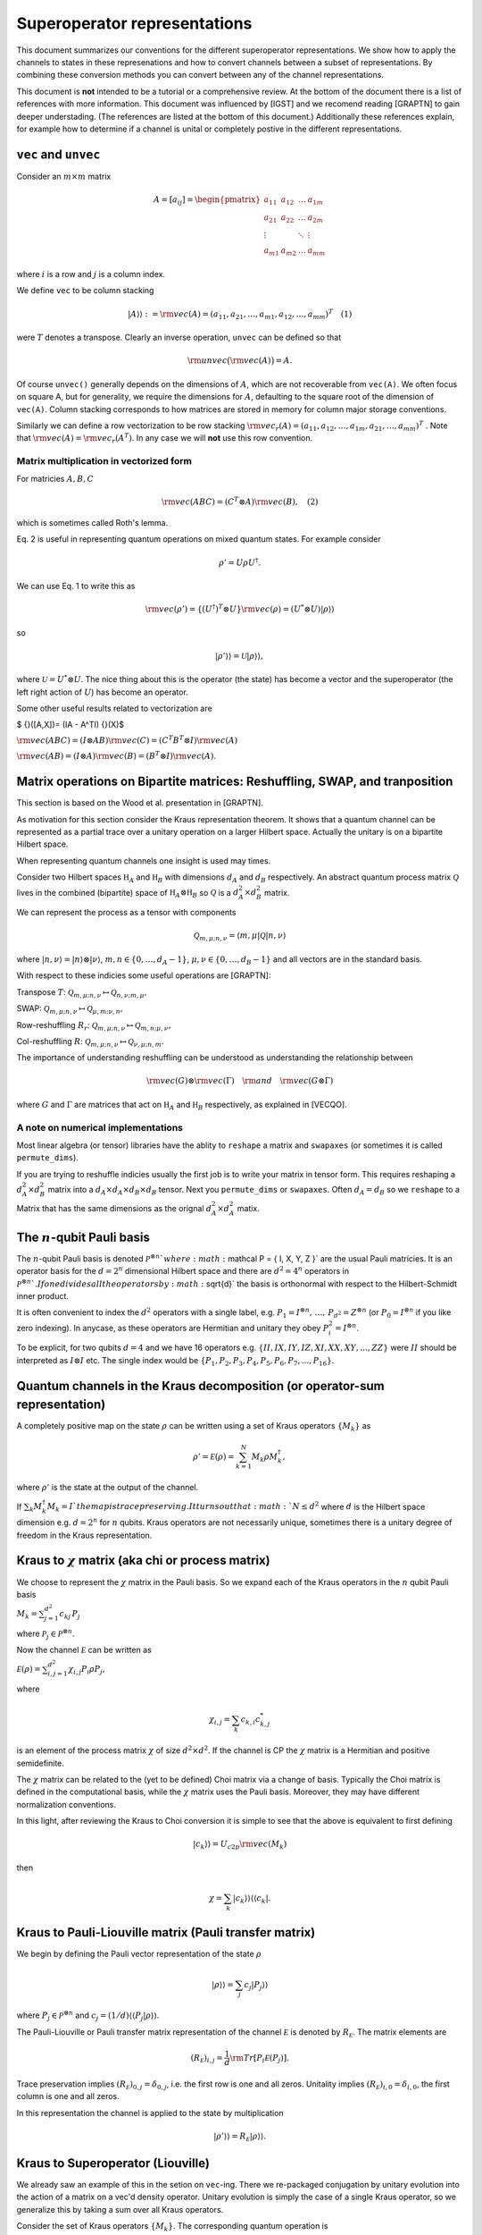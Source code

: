 Superoperator representations
=============================

This document summarizes our conventions for the different superoperator
representations. We show how to apply the channels to states in these
represenations and how to convert channels between a subset of
representations. By combining these conversion methods you can convert
between any of the channel representations.

This document is **not** intended to be a tutorial or a comprehensive
review. At the bottom of the document there is a list of references with
more information. This document was influenced by [IGST] and we recomend
reading [GRAPTN] to gain deeper understading. (The references are listed
at the bottom of this document.) Additionally these references explain,
for example how to determine if a channel is unital or completely
postive in the different representations.

``vec`` and ``unvec``
---------------------

Consider an :math:`m\times m` matrix

.. math::

    A = [a_{ij}] = \begin{pmatrix}  
   a_{11} & a_{12} & \ldots & a_{1m} \\\\
   a_{21} & a_{22} & \ldots & a_{2m}\\\\ 
   \vdots &   & \ddots & \vdots\\\\ 
   a_{m1} & a_{m2} & \ldots & a_{mm} 
   \end{pmatrix}

where :math:`i` is a row and :math:`j` is a column index.

We define ``vec`` to be column stacking

.. math::  |A\rangle \rangle :={\rm vec}(A) = (a_{11},a_{21},\ldots,a_{m1},a_{12},\ldots,a_{mm})^T \quad (1) 

were :math:`T` denotes a transpose. Clearly an inverse operation,
``unvec`` can be defined so that

.. math::  {\rm unvec}\big ( {\rm vec}(A) \big ) = A.

Of course ``unvec()`` generally depends on the dimensions of :math:`A`,
which are not recoverable from ``vec(A)``. We often focus on square A,
but for generality, we require the dimensions for :math:`A`, defaulting
to the square root of the dimension of ``vec(A)``. Column stacking
corresponds to how matrices are stored in memory for column major
storage conventions.

Similarly we can define a row vectorization to be row stacking :math:`{\rm vec_r}(A) = (a_{11}, a_{12}, \ldots, a_{1m}, a_{21},\ldots, a_{mm})^T`
. Note that :math:`{\rm vec}(A) = {\rm vec_r}(A^T)`. In any case we will
**not** use this row convention.

Matrix multiplication in vectorized form
~~~~~~~~~~~~~~~~~~~~~~~~~~~~~~~~~~~~~~~~

For matricies :math:`A,B,C`

.. math::

   \begin{align}
   {\rm vec}(ABC) = (C^T\otimes A) {\rm vec}(B), \quad (2)
   \end{align}

which is sometimes called Roth's lemma.

Eq. 2 is useful in representing quantum operations on mixed quantum
states. For example consider

.. math::  \rho' = U \rho U^\dagger.

We can use Eq. 1 to write this as

.. math::

    {\rm vec}(\rho') = \{(U^\dagger)^T \otimes U \} {\rm vec}(\rho)
   = (U^*\otimes U) |\rho\rangle\rangle

so

.. math::

    |\rho'\rangle \rangle = \mathcal U |\rho\rangle\rangle,

where :math:`\mathcal U = U^*\otimes U`. The nice thing about this is
the operator (the state) has become a vector and the superoperator (the
left right action of :math:`U`) has become an operator.

Some other useful results related to vectorization are

$ {}([A,X])= (IA - A^TI) {}(X)$

:math:`{\rm vec}(ABC) = (I\otimes AB) {\rm vec}( C ) = (C^T B^T\otimes I) {\rm vec}(A)`

:math:`{\rm vec}(AB) = (I\otimes A) {\rm vec}(B) = (B^T\otimes I) {\rm vec}(A)`.

Matrix operations on Bipartite matrices: Reshuffling, SWAP, and tranposition
----------------------------------------------------------------------------

This section is based on the Wood et al. presentation in [GRAPTN].

As motivation for this section consider the Kraus representation
theorem. It shows that a quantum channel can be represented as a partial
trace over a unitary operation on a larger Hilbert space. Actually the
unitary is on a bipartite Hilbert space.

When representing quantum channels one insight is used may times.

Consider two Hilbert spaces :math:`\mathbb H_A` and :math:`\mathbb H_B`
with dimensions :math:`d_A` and :math:`d_B` respectively. An abstract
quantum process matrix :math:`\mathcal Q` lives in the combined
(bipartite) space of :math:`\mathbb H_A \otimes \mathbb H_B` so
:math:`\mathcal Q` is a :math:`d_A^2\times d_B^2` matrix.

We can represent the process as a tensor with components

.. math:: \mathcal Q_{m,\mu;n,\nu} = \langle m, \mu |\mathcal Q |n,\nu \rangle 

where :math:`|n,\nu\rangle = |n\rangle \otimes |\nu\rangle`,
:math:`m,n\in \{0,\ldots, d_A-1\}`,
:math:`\mu,\nu\in \{0,\ldots, d_B-1\}` and all vectors are in the
standard basis.

With respect to these indicies some useful operations are [GRAPTN]:

Transpose :math:`T`:
:math:`\mathcal Q_{m,\mu;n,\nu} \mapsto \mathcal Q_{n,\nu;m,\mu},`

SWAP:
:math:`\mathcal Q_{m,\mu;n,\nu} \mapsto \mathcal Q_{\mu,m;\nu,n},`

Row-reshuffling :math:`R_r`:
:math:`\mathcal Q_{m,\mu;n,\nu} \mapsto \mathcal Q_{m,n;\mu,\nu},`

Col-reshuffling :math:`R`:
:math:`\mathcal Q_{m,\mu;n,\nu} \mapsto \mathcal Q_{\nu,\mu;n,m}.`

The importance of understanding reshuffling can be understood as
understanding the relationship between

.. math:: {\rm vec}(G)\otimes {\rm vec}(\Gamma) \quad {\rm and} \quad  {\rm vec}(G\otimes\Gamma)

where :math:`G` and :math:`\Gamma` are matrices that act on
:math:`\mathbb H_A` and :math:`\mathbb H_B` respectively, as explained
in [VECQO].

A note on numerical implementations
~~~~~~~~~~~~~~~~~~~~~~~~~~~~~~~~~~~

Most linear algebra (or tensor) libraries have the ablity to ``reshape``
a matrix and ``swapaxes`` (or sometimes it is called ``permute_dims``).

If you are trying to reshuffle indicies usually the first job is to
write your matrix in tensor form. This requires reshaping a
:math:`d_A^2\times d_B^2` matrix into a
:math:`d_A\times d_A\times d_B \times d_B` tensor. Next you
``permute_dims`` or ``swapaxes``. Often :math:`d_A = d_B` so we
``reshape`` to a Matrix that has the same dimensions as the orignal
:math:`d_A^2\times d_A^2` matix.

The :math:`n`-qubit Pauli basis
-------------------------------

The :math:`n`-qubit Pauli basis is denoted
:math:`\mathcal P^{\otimes n} ` where
:math:`\mathcal  P = \{ I, X, Y, Z \}` are the usual Pauli matricies. It
is an operator basis for the :math:`d = 2^n` dimensional Hilbert space
and there are :math:`d^2 = 4^n` operators in
:math:`\mathcal P^{\otimes n} `. If one divides all the operators by
:math:`\sqrt{d}` the basis is orthonormal with respect to the
Hilbert-Schmidt inner product.

It is often convenient to index the :math:`d^2` operators with a single
label, e.g.
:math:`P_1=I^{\otimes n},\, \ldots,\, P_{d^2}= Z^{\otimes n}` (or
:math:`P_0=I^{\otimes n}` if you like zero indexing). In anycase, as
these operators are Hermitian and unitary they obey
:math:`P_i^2=I^{\otimes n}`.

To be explicit, for two qubits :math:`d=4` and we have 16 operators e.g.
:math:`\{II, IX, IY, IZ, XI, XX, XY, ..., ZZ\}` were :math:`II` should
be interpreted as :math:`I\otimes I` etc. The single index would be
:math:`\{P_1, P_2, P_3, P_4, P_5, P_6, P_7, ..., P_{16}\}`.

Quantum channels in the Kraus decomposition (or operator-sum representation)
----------------------------------------------------------------------------

A completely positive map on the state :math:`\rho` can be written using
a set of Kraus operators :math:`\{ M_k \}` as

.. math:: \rho' =\mathcal E (\rho) = \sum_{k=1}^N M_k \rho M_k^\dagger, 

where :math:`\rho'` is the state at the output of the channel.

If :math:`\sum_k M_k^\dagger M_k= I ` the map is trace preserving. It
turns out that :math:`N\le d^2` where :math:`d` is the Hilbert space
dimension e.g. :math:`d=2^n` for :math:`n` qubits. Kraus operators are
not necessarily unique, sometimes there is a unitary degree of freedom
in the Kraus representation.

Kraus to :math:`\chi` matrix (aka chi or process matrix)
--------------------------------------------------------

We choose to represent the :math:`\chi` matrix in the Pauli basis. So we
expand each of the Kraus operators in the :math:`n` qubit Pauli basis

:math:`M_k = \sum^{d^2}_{j=1}c_{kj}\,P_j`

where :math:`\mathcal P_j \in \mathcal P ^{\otimes n}`.

Now the channel :math:`\mathcal E` can be written as

:math:`\mathcal E (\rho) = \sum_{i,j=1}^{d^2} \chi_{i,j} P_i\rho P_j ,`

where

.. math:: \chi_{i,j} = \sum_k c_{k,i} c_{k,j}^*

is an element of the process matrix :math:`\chi` of size
:math:`d^2 \times d^2`. If the channel is CP the :math:`\chi` matrix is
a Hermitian and positive semidefinite.

The :math:`\chi` matrix can be related to the (yet to be defined) Choi
matrix via a change of basis. Typically the Choi matrix is defined in
the computational basis, while the :math:`\chi` matrix uses the Pauli
basis. Moreover, they may have different normalization conventions.

In this light, after reviewing the Kraus to Choi conversion it is simple
to see that the above is equivalent to first defining

.. math::


   |c_{k}\rangle\rangle = U_{c2p}{\rm vec}(M_k) 

then

.. math::


   \chi = \sum_k |c_{k}\rangle\rangle \langle\langle c_k|.

Kraus to Pauli-Liouville matrix (Pauli transfer matrix)
-------------------------------------------------------

We begin by defining the Pauli vector representation of the state
:math:`\rho`

.. math::  |\rho \rangle \rangle = \sum_j c_j |P_j\rangle \rangle

where :math:`P_j \in \mathcal P^{\otimes n}` and
:math:`c_j = (1/d) \langle\langle P_j|\rho \rangle\rangle`.

The Pauli-Liouville or Pauli transfer matrix representation of the
channel :math:`\mathcal E` is denoted by :math:`R_{\mathcal E}`. The
matrix elements are

.. math:: (R_{\mathcal E})_{i,j} = \frac 1 d {\rm Tr}[P_i \mathcal E(P_j)].

Trace preservation implies
:math:`(R_{\mathcal E})_{0,j} = \delta_{0,j}`, i.e. the first row is one
and all zeros. Unitality implies
:math:`(R_{\mathcal E})_{i,0} = \delta_{i,0}`, the first column is one
and all zeros.

In this representation the channel is applied to the state by
multiplication

.. math:: |\rho' \rangle \rangle = R_{\mathcal E} |\rho \rangle \rangle.

Kraus to Superoperator (Liouville)
----------------------------------

We already saw an example of this in the setion on ``vec``-ing. There we
re-packaged conjugation by unitary evolution into the action of a matrix
on a vec'd density operator. Unitary evolution is simply the case of a
single Kraus operator, so we generalize this by taking a sum over all
Kraus operators.

Consider the set of Kraus operators :math:`\{ M_k \}`. The corresponding
quantum operation is

.. math:: \mathcal E (\rho) = \sum_k M_k \rho M_k^\dagger

Using the vec operator (see Eq. 1) this implies a superoperator

.. math:: \mathcal E = \sum_k (M_k^\dagger)^T \otimes M_k = \sum_k M_k^* \otimes M_k,

which acts as :math:`\mathcal E |\rho\rangle \rangle` using Equation 2.

**Note** In quantum information a superoperator is an abstract concept.
The object above is a concrete representation of the abstract concept in
a particular basis. In the NMR community this particular construction is
called the Liouville representation. The Pauli-Liouville representation
is attained from Liouville representation by a change of basis, so the
similarity in naming makes sense.

Kraus to Choi
-------------

Define $ \| = \_{i=0}^{d-1}\|i,i $

One can show that

:math:`|A\rangle \rangle = {\rm vec}(A) = \sqrt{d} (I\otimes A) |\eta\rangle`.

The Choi state is

.. math::

   \begin{align}
   \mathcal C &= I\otimes \mathcal E (|\eta \rangle \langle \eta|) \\\\
   &=\sum_i (I \otimes M_i) |\eta \rangle \langle \eta  | ( I \otimes M_i^\dagger)\\\\
   & = \frac{1}{d} \sum_i {\rm vec}(M_i)  {\rm vec} (M_i) ^\dagger \\\\
   & = \frac{1}{d} \sum_i |M_i\rangle \rangle \langle\langle M_i |. 
   \end{align}

An often quoted equivalent expression is

:math:`\begin{align} \mathcal C &= I\otimes \mathcal E (|\eta \rangle \langle \eta|) \\\\ &=\sum_{ij} |i\rangle \langle j| \otimes  \mathcal E (|i \rangle \langle j | ). \end{align}`

:math:`\chi` matrix to Pauli-Liouville matrix
---------------------------------------------

.. math:: (R_{\mathcal E})_{i,j} = \frac 1 d \sum_{k,l}\chi_{k,l} {\rm Tr}[ P_i P_k P_j P_l].

Superoperator to Pauli-Liouville matrix
---------------------------------------

The standard basis on :math:`n` qubits is called the computational
basis. It is essentially all the strings
:math:`|c_1\rangle=|0..0\rangle` through to
:math:`|c_{\rm max}\rangle = |1...1\rangle`. To convert between a
superoperator and the Pauli-Liouville matrix representation we need to
do a change of basis from the computational basis to the Pauli basis.
This is acheived by the unitary

.. math::  U_{c2p}= \sum_{k=1}|c_k\rangle\langle\langle P_k|.

The we have

.. math::  R_{\mathcal E} =  U_{c2p} \mathcal E U_{c2p}^\dagger.

Superoperator to Choi
---------------------

The conversion from the superoperator to a Choi matrix
:math:`\mathcal C` is simply a (column) reshuffling operation

.. math::  \mathcal C = R(\mathcal E).

It turns out that $ E = R(C)$ which means that
:math:`\mathcal E= R(R(\mathcal E))`.

Pauli-Liouville matrix to Superoperator
---------------------------------------

To convert between the Pauli-Liouville matrix and the superoperator
representation we need to to a change of basis from the Pauli basis to
the computational basis. This is acheived by the unitary

.. math::  U_{p2c}= \sum_{k=1}|P_k\rangle\rangle \langle k|,

which is simply :math:`U_{c2p}^\dagger`.

The we have

.. math:: \mathcal E =  U_{p2c}R_{\mathcal E}U_{p2c}^\dagger.

Pauli-Liouville to Choi
-----------------------

We obtain the normalized Choi matrix using the expression

.. math::  \rho_{\mathcal E} = \frac{1}{d^2}\sum_{i,j=1}^{d^2} (R_{\mathcal E})_{i,j}  \, P_j^T \otimes P_i.

Choi to Kraus
-------------

This is simply the reverse of the Kraus to Choi procedure.

Given the Choi matrix :math:`\mathcal C` we find it's eigenvalues
:math:`\{\lambda_i\}` and vectors :math:`\{|M_i\rangle\rangle \}`. Then
the Kraus operators are

.. math::  M_i = \sqrt{\lambda_i}\, {\rm unvec}\big (|M_i\rangle\rangle\big),

For numerical implementation one usually puts a threshold on the
eigenvalues, say :math:`\lambda> 10^{-10}`, to prevent numerical
instablities.

Choi to Pauli-Liouville
-----------------------

First we normalize the Choi representation

.. math::

   \begin{align}
   \rho_{\mathcal E}=\frac 1 d \mathcal C = \frac 1 d \sum_{ij} |i\rangle \langle j| \otimes  \mathcal E (|i \rangle \langle j | )
   \end{align}

Then the matrix elements of the Pauli-Liouville matrix representation of
the channel can be obtained from the Choi state using

.. math:: (R_{\mathcal E})_{i,j} ={\rm Tr}[ \rho_{\mathcal E} \, P_j^T \otimes P_i].

Choi to Superoperator
---------------------

The conversion from a Choi matrix :math:`\mathcal C` to a superoperator
is simply a (column) reshuffling operation

.. math::  \mathcal E = R(\mathcal C).

It turns out that $ C = R(E)$ which means that
:math:`\mathcal C= R(R(\mathcal C))`.

Examples: One qubit channels
----------------------------

Some observations:

-  The Choi matrix of a unitary process always has rank 1.
-  The superoperator / Liouville representation of a unitary process is
   always full rank.
-  The eigenvalues of a Choi matrix give you an upper bound to the
   probability a particular (canonical) Kraus operator will occur
   (generally that probability depends on the state). This is helpful
   when sampling Kraus operators (you can test for which occurred
   accoridng to the order of these eigenvalues).
-  The :math:`\chi` matrix (in the Pauli basis) is very convenient for
   computing the result of Pauli twirling or Clifford twirling the
   corresponding process.

Unitary Channels or Gates
~~~~~~~~~~~~~~~~~~~~~~~~~

As an example we look at two single qubit channels
:math:`R_z(\theta) = \exp(-i \theta Z/2)` and :math:`H`. The Hadamard is
is a nice channel to examine as it transforms :math:`X` and :math:`Z` to
each other

.. math::

   \begin{align}
   H Z H^\dagger &=X\\\\
   H X H^\dagger &= Z
   \end{align}

which can be easily seen in some of the channel representations.

**Kraus**

As the channel is unitary there is only one Kraus operator used in the
operator sum representation. However we express them in the Pauli basis
to make some of the below manipulations easier

.. math::

   \begin{align}
   R_z(\theta) &= \cos(\theta/2) I - i \sin(\theta/2) Z\\\\
   &= \begin{pmatrix}  
   e^{-i\theta/2} & 0 \\\\
   0 & e^{i\theta /2}
   \end{pmatrix}
   \\\\
   H &= \frac{1}{\sqrt{2}} (X+Z)\\\\
   &=\frac{1}{\sqrt{2}} 
    \begin{pmatrix}  
   1 & 1 \\\\
   1 & -1
   \end{pmatrix}
   \end{align}

**:math:`\chi` matrix (process)**

.. math::

    \chi(R_z) = [\chi_{ij}] = \frac 1 2\begin{pmatrix}  
   1+\cos(\theta) & 0 & 0 & i \sin(\theta) \\\\
   0 & 0 & 0 & 0\\\\ 
   0 & 0  & 0 & 0\\\\ 
   -i\sin(\theta) & 0 & 0 & 1-\cos(\theta) 
   \end{pmatrix}

.. math::

    \chi(H) = [\chi_{ij}] = \frac 1 2\begin{pmatrix}  
   0 & 0 & 0 & 0 \\\\
   0 & 1 & 0 & 1\\\\ 
   0 & 0 & 0 & 0\\\\ 
   0 & 1 & 0 & 1 
   \end{pmatrix}

**Pauli-Liouville matrix**

.. math::


   R_{R_z(\theta)}= [(R_{R_z(\theta)})_{i,j}] =
   \begin{pmatrix}  
   1 & 0 & 0 & 0 \\\\
   0 & \cos(\theta) & -\sin(\theta) & 0 \\\\ 
   0 & \sin(\theta) & \cos(\theta) & 0 \\\\ 
   0 & 0 & 0 & 1 
   \end{pmatrix}

.. math::


   R_{H}= [(R_{H})_{i,j}] =
   \frac 1 2\begin{pmatrix}  
   1 & 0 & 0 & 0 \\\\
   0 & 0 & 0 & 1 \\\\ 
   0 & 0 & -1 & 0 \\\\ 
   0 & 1 & 0 & 0
   \end{pmatrix}

**Superoperator**

.. math::

    \mathcal R_z(\theta) =  R_z(\theta)^*\otimes  R_z(\theta)=
   \begin{pmatrix}  
   1 & 0 & 0 & 0 \\\\
   0 & e^{i\theta} & 0 & 0\\\\ 
   0 & 0  & e^{-i\theta} & 0\\\\ 
   0 & 0 & 0 & 1 
   \end{pmatrix} 

.. math::

    \mathcal H = H^*\otimes H=\frac 1 2
   \begin{pmatrix}  
   1 & 1 & 1 & 1 \\\\
   1 & -1 & 1 & -1\\\\ 
   1 & 1  & -1 &-1\\\\ 
   1 & -1 & -1 & 1 
   \end{pmatrix} 

**Choi**

.. math::

   \begin{align}
   \mathcal C_{R_z} &= \frac 1 2  |R_z(\theta)\rangle\rangle\langle\langle R_z(\theta)|\\\\
   &=\frac 1 2
   \begin{pmatrix}  
   1 & 0 & 0 & e^{-i\theta} \\\\
   0 & 0 & 0 & 0\\\\ 
   0 & 0 & 0 & 0\\\\ 
   e^{i\theta} & 0 & 0 & 1 
   \end{pmatrix}
   \end{align}

.. math::

   \begin{align}
   \mathcal C_H &= \frac 1 2  |H\rangle\rangle\langle\langle H|\\\\
   &=\frac 1 2
   \begin{pmatrix}  
   1  & 1  &  1 & -1 \\\\
   1  & 1  &  1 & -1\\\\ 
   1  & 1  &  1 & -1\\\\ 
   -1 & -1 & -1 &  1 
   \end{pmatrix}
   \end{align}

Pauli Channels
~~~~~~~~~~~~~~

Pauli channels are nice because they are diagonal in two representations
and they have the *depolarlizing channel* as a speical case.

In the operator sum representation a single qubit Pauli channel is
defined as

.. math:: \mathcal E(\rho) = (1-p_x-p_y-p_z) I \rho I + p_x X\rho X + p_y Y \rho Y + p_z Z \rho Z

where :math:`p_x,p_y,p_z\ge 0` and :math:`p_x+p_y+p_z\le 1`.

If we define :math:`p' = p_x+p_y+p_z` then

.. math:: \mathcal E(\rho) = (1-p') I \rho I + p_x X\rho X + p_y Y \rho Y + p_z Z \rho Z.

The Pauli channel specializes to the depolarizing channel when

.. math::

    p' = \frac 3 4 p \quad {\rm and}\quad p_x=p_y=p_z = p

for :math:`0\le p \le 1`.

**Kraus**

The Kraus operators used in the operator sum representation are

.. math::

   \begin{align}
   M_0 &= \sqrt{1-p'}I \\\\
   M_1 &= \sqrt{p_x}X \\\\
   M_2 &= \sqrt{p_y}Y \\\\
   M_3 &= \sqrt{p_z}Z.
   \end{align}

**:math:`\chi` matrix (process)**

.. math::

    \chi = [\chi_{ij}] = \begin{pmatrix}  
   (1-p') & 0 & 0 & 0 \\\\
   0 & p_x & 0 & 0\\\\ 
   0 & 0  & p_y & 0\\\\ 
   0 & 0 & 0 & p_z 
   \end{pmatrix}

**Pauli-Liouville matrix**

.. math::


   R_{\mathcal E}= [(R_{\mathcal E})_{i,j}] =
   \begin{pmatrix}  
   1 & 0 & 0 & 0 \\\\
   0 & 1-2(p_y+p_z) & 0 & 0 \\\\ 
   0 & 0 & 1-2(p_x+p_z) & 0 \\\\ 
   0 & 0 & 0 & 1-2(p_x+p_y) 
   \end{pmatrix}

**Superoperator**

.. math::

   (1-p')
   \begin{pmatrix}  
   1 & 0 & 0 & 0 \\\\
   0 & 1 & 0 & 0\\\\ 
   0 & 0  & 1 & 0\\\\ 
   0 & 0 & 0 & 1 
   \end{pmatrix} + 
   p_x
   \begin{pmatrix}  
   0 & 0 & 0 & 1\\\\
   0 & 0 & 1 & 0\\\\ 
   0 & 1 & 0 & 0\\\\ 
   1 & 0 & 0 & 0 
   \end{pmatrix}+ 
   p_y
   \begin{pmatrix}  
   0 & 0 & 0 & 1\\\\
   0 & 0 & -1 & 0\\\\ 
   0 & -1 & 0 & 0\\\\ 
   1 & 0 & 0 & 0 
   \end{pmatrix}+ 
   p_z
   \begin{pmatrix}  
   1 & 0 & 0 & 0\\\\
   0 & -1 & 0 & 0\\\\ 
   0 & 0 & -1 & 0\\\\ 
   0 & 0 & 0 & 1 
   \end{pmatrix}

So

.. math::


   \begin{pmatrix}  
   (1-p')+p_z & 0 & 0 & p_x+p_y \\\\
   0 & (1-p')-p_z & p_x-p_y & 0\\\\ 
   0 & p_x-p_y  & (1-p')-p_z & 0\\\\ 
   p_x +p_y & 0 & 0 & (1-p')+p_z 
   \end{pmatrix} 

**Choi**

.. math::

   \begin{align}
   \mathcal C &= \frac 1 2 ( |M_0\rangle\rangle\langle\langle M_0|+|M_1\rangle\rangle\langle\langle M_1|+|M_2\rangle\rangle\langle\langle M_2|+|M_3\rangle\rangle\langle\langle M_3|)\\\\
   &= \frac 1 2
   \begin{pmatrix}  
   (1-p')+p_z & 0 & 0 & (1-p')-p_z \\\\
   0 & p_x+p_y & p_x-p_y & 0\\\\ 
   0 & p_x-p_y  & p_x+p_y & 0\\\\ 
   (1-p')-p_z & 0 & 0 & (1-p')+p_z 
   \end{pmatrix}
   \end{align}

Amplitude Damping or the :math:`T_1` channel
~~~~~~~~~~~~~~~~~~~~~~~~~~~~~~~~~~~~~~~~~~~~

Amplitude damping is an energy dissipation (or relaxation) process. If a
qubit it in it's excited state :math:`|1\rangle` it may emit energy, a
photon, and transition to the ground state :math:`|0\rangle`. In device
physics an experiment that measures the decay over some time :math:`t`,
with functional form :math:`\exp(-\Gamma t)`, is known as a :math:`T_1`
experiment (where :math:`T_1 = 1/\Gamma`).

From the perspective of quantum channels the amplitude damping channel
is interesting as is an example of a non-unital channel i.e. one that
does not have the identity matrix as a fixed point
:math:`\mathcal E_{AD} (I) \neq I`.

**Kraus**

The Kraus operators are

.. math::

   \begin{align}
   M_0 &=   \sqrt{I - \gamma \sigma_+\sigma_-}
   = \begin{pmatrix}  
   1 & 0 \\\\
   0 & \sqrt{1-\gamma}
   \end{pmatrix}
   \\\\
   M_1&=\sqrt{\gamma}\sigma_- 
   =\begin{pmatrix}  
   0 & \sqrt{\gamma} \\\\
   0 & 0
   \end{pmatrix}
   \end{align}

where
:math:`\sigma_- = (\sigma_+)^\dagger= \frac 1 2 (X +i Y) =|0\rangle \langle 1| `.
To relate this channel to a :math:`T_1` process we make the decay rate
time dependant :math:`\gamma(t) = \exp(-\Gamma t)`.

**:math:`\chi` matrix (process)**

.. math::

    \chi(AD) = [\chi_{ij}] = \frac 1 4\begin{pmatrix}  
   (1+\sqrt{1-\gamma})^2 & 0       & 0        & \gamma \\\\
   0                         & \gamma  & -i\gamma & 0\\\\ 
   0                         & i\gamma & \gamma   & 0\\\\ 
   \gamma                & 0  & 0        & (-1+\sqrt{1-\gamma})^2
   \end{pmatrix}

**Pauli-Liouville matrix**

.. math::


   R_{AD}= [(R_{AD})_{i,j}] =
   \begin{pmatrix}  
   1 & 0 & 0 & 0 \\\\
   0 & \sqrt{1-\gamma} & 0 & 0 \\\\ 
   0 & 0 & \sqrt{1-\gamma} & 0 \\\\ 
   \gamma & 0 & 0 & 1-\gamma 
   \end{pmatrix}

**Superoperator**

.. math::


   \begin{pmatrix}  
   1 & 0 & 0 & \gamma \\\\
   0 & \sqrt{1-\gamma} & 0 & 0\\\\ 
   0 & 0  & \sqrt{1-\gamma} & 0\\\\ 
   0 & 0 & 0 & 1-\gamma 
   \end{pmatrix}

**Choi**

.. math::

   \begin{align}
   \mathcal C &= \frac 1 2 ( |M_0\rangle\rangle\langle\langle M_0|+|M_1\rangle\rangle\langle\langle M_1|)\\\\
   &=\frac 1 2
   \begin{pmatrix}  
   1 & 0 & 0 & \sqrt{1-\gamma} \\\\
   0 & 0 & 0 & 0\\\\ 
   0 & 0  & \gamma & 0\\\\ 
   \sqrt{1-\gamma} & 0 & 0 & 1-\gamma 
   \end{pmatrix}
   \end{align}

Examples: Two qubit channels
----------------------------

This section will not be as comprehensive we only consider two channels
and two representations the operator sum representation (Kraus) and the
superoperator representation.

| **Kraus**
| The two channels we consider are:

(1) A unitary channel on one qubit

    .. math:: \mathcal U_{IZ}(\rho) = U_{IZ} \rho U_{IZ}^\dagger 

    with Kraus operator :math:`U_{IZ} = I\otimes Z = IZ`.

(2) A dephasing channel on one qubit

    .. math::  \mathcal E_{IZ}(\rho) = (1-p)II \rho II + p IZ \rho IZ,

    with Kraus operators :math:`M_0=\sqrt{1-p}II` and
    :math:`M_1= \sqrt{p}IZ`.

| **Superoperator**
| The superoperator representations for both channels are

.. math::

   \mathcal U_{IZ} = U_{IZ}^* \otimes U_{IZ} =
   {\rm diag}(1, -1, 1, -1, -1, 1, -1, 1, 1, -1,  1, -1, -1, 1, -1,  1)

| and
| 

.. math::

   \begin{align}
   \mathcal E_{IZ} &=
   (1-p)\,{\rm diag}(1, 1, 1, 1, 1, 1, 1, 1, 1, 1,  1, 1, 1, 1, 1,  1)+ \\\\
   &\quad p \,{\rm diag}(1, -1, 1, -1, -1, 1, -1, 1, 1, -1,  1, -1, -1, 1, -1, 1).
   \end{align}

References
----------

| [IGST] Introduction to Quantum Gate Set Tomography
| Greenbaum,
| arXiv:1509.02921, (2015)
| https://arxiv.org/abs/1509.02921

| [QN] Quantum Nescimus. Improving the characterization of quantum systems from limited information
| Harper,
| PhD thesis University of Sydney, 2018
| https://ses.library.usyd.edu.au/handle/2123/17896

| [GRAPTN] Tensor networks and graphical calculus for open quantum systems
| Wood et al.,
| Quant. Inf. Comp. 15, 0579-0811 (2015)
| https://arxiv.org/abs/1111.6950

| [SVDMAT] Singular value decomposition and matrix reorderings in quantum information theory
| Miszczak,
| Int. J. Mod. Phys. C 22, No. 9, 897 (2011)
| https://dx.doi.org/10.1142/S0129183111016683
| https://arxiv.org/abs/1011.1585

| [VECQO] Vectorization of quantum operations and its use
| Gilchrist et al., arXiv:0911.2539, (2009)
| https://arxiv.org/abs/0911.2539

| [MATQO] On the Matrix Representation of Quantum Operations
| Nambu et al.,
| arXiv: 0504091 (2005)
| https://arxiv.org/abs/quant-ph/0504091

| [DUAL] On duality between quantum maps and quantum states
| Zyczkowski et al.,
| Open Syst. Inf. Dyn. 11, 3 (2004)
| https://dx.doi.org/10.1023/B:OPSY.0000024753.05661.c2
| https://arxiv.org/abs/quant-ph/0401119
